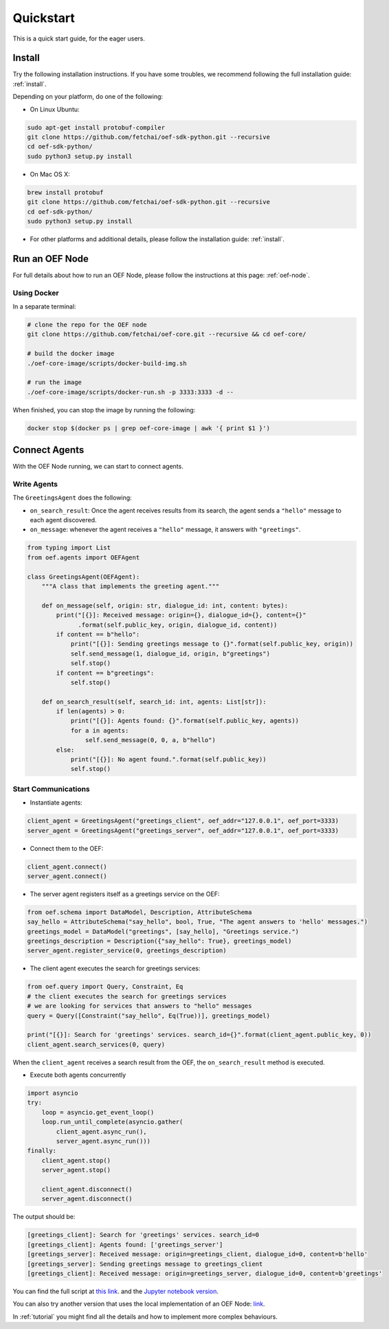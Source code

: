 .. _quickstart:

Quickstart
==========

This is a quick start guide, for the eager users.

Install
-------

Try the following installation instructions. If you have some troubles,
we recommend following the full installation guide: :ref:`install`.

Depending on your platform, do one of the following:

* On Linux Ubuntu:

.. code-block:: bash

  sudo apt-get install protobuf-compiler
  git clone https://github.com/fetchai/oef-sdk-python.git --recursive
  cd oef-sdk-python/
  sudo python3 setup.py install


* On Mac OS X:

.. code-block:: bash

  brew install protobuf
  git clone https://github.com/fetchai/oef-sdk-python.git --recursive
  cd oef-sdk-python/
  sudo python3 setup.py install


* For other platforms and additional details,
  please follow the installation guide: :ref:`install`.


Run an OEF Node
---------------

For full details about how to run an OEF Node, please follow the instructions at this page: :ref:`oef-node`.

Using Docker
~~~~~~~~~~~~

In a separate terminal:

.. code-block:: bash

  # clone the repo for the OEF node
  git clone https://github.com/fetchai/oef-core.git --recursive && cd oef-core/

  # build the docker image
  ./oef-core-image/scripts/docker-build-img.sh

  # run the image
  ./oef-core-image/scripts/docker-run.sh -p 3333:3333 -d --

When finished, you can stop the image by running the following:

.. code-block:: bash

  docker stop $(docker ps | grep oef-core-image | awk '{ print $1 }')


Connect Agents
--------------

With the OEF Node running, we can start to connect agents.


Write Agents
~~~~~~~~~~~~

The ``GreetingsAgent`` does the following:

* ``on_search_result``: Once the agent receives results from its search,
  the agent sends a ``"hello"`` message to each agent discovered.
* ``on_message``: whenever the agent receives a ``"hello"`` message,
  it answers with ``"greetings"``.


.. code-block:: python

    from typing import List
    from oef.agents import OEFAgent

    class GreetingsAgent(OEFAgent):
        """A class that implements the greeting agent."""

        def on_message(self, origin: str, dialogue_id: int, content: bytes):
            print("[{}]: Received message: origin={}, dialogue_id={}, content={}"
                  .format(self.public_key, origin, dialogue_id, content))
            if content == b"hello":
                print("[{}]: Sending greetings message to {}".format(self.public_key, origin))
                self.send_message(1, dialogue_id, origin, b"greetings")
                self.stop()
            if content == b"greetings":
                self.stop()

        def on_search_result(self, search_id: int, agents: List[str]):
            if len(agents) > 0:
                print("[{}]: Agents found: {}".format(self.public_key, agents))
                for a in agents:
                    self.send_message(0, 0, a, b"hello")
            else:
                print("[{}]: No agent found.".format(self.public_key))
                self.stop()


Start Communications
~~~~~~~~~~~~~~~~~~~~

* Instantiate agents:

.. code-block:: python

    client_agent = GreetingsAgent("greetings_client", oef_addr="127.0.0.1", oef_port=3333)
    server_agent = GreetingsAgent("greetings_server", oef_addr="127.0.0.1", oef_port=3333)

* Connect them to the OEF:

.. code-block:: python

    client_agent.connect()
    server_agent.connect()

* The server agent registers itself as a greetings service on the OEF:

.. code-block:: python

    from oef.schema import DataModel, Description, AttributeSchema
    say_hello = AttributeSchema("say_hello", bool, True, "The agent answers to 'hello' messages.")
    greetings_model = DataModel("greetings", [say_hello], "Greetings service.")
    greetings_description = Description({"say_hello": True}, greetings_model)
    server_agent.register_service(0, greetings_description)

* The client agent executes the search for greetings services:

.. code-block:: python

    from oef.query import Query, Constraint, Eq
    # the client executes the search for greetings services
    # we are looking for services that answers to "hello" messages
    query = Query([Constraint("say_hello", Eq(True))], greetings_model)

    print("[{}]: Search for 'greetings' services. search_id={}".format(client_agent.public_key, 0))
    client_agent.search_services(0, query)

When the ``client_agent`` receives a search result from the OEF, the ``on_search_result`` method is executed.

* Execute both agents concurrently

.. code-block:: python

    import asyncio
    try:
        loop = asyncio.get_event_loop()
        loop.run_until_complete(asyncio.gather(
            client_agent.async_run(),
            server_agent.async_run()))
    finally:
        client_agent.stop()
        server_agent.stop()

        client_agent.disconnect()
        server_agent.disconnect()

The output should be:

.. code-block:: none

    [greetings_client]: Search for 'greetings' services. search_id=0
    [greetings_client]: Agents found: ['greetings_server']
    [greetings_server]: Received message: origin=greetings_client, dialogue_id=0, content=b'hello'
    [greetings_server]: Sending greetings message to greetings_client
    [greetings_client]: Received message: origin=greetings_server, dialogue_id=0, content=b'greetings'


You can find the full script at
`this link <https://github.com/fetchai/oef-sdk-python/tree/master/examples/greetings/greeting_agents.py>`_.
and the `Jupyter notebook version
<https://github.com/fetchai/oef-sdk-python/tree/master/examples/greetings/greeting_agents.ipynb>`_.

You can also try another version that uses the local implementation of an OEF Node:
`link <https://github.com/fetchai/oef-sdk-python/tree/master/examples/greetings/local_greeting_agents.py>`_.

In :ref:`tutorial` you might find all the details and how to implement more complex behaviours.
